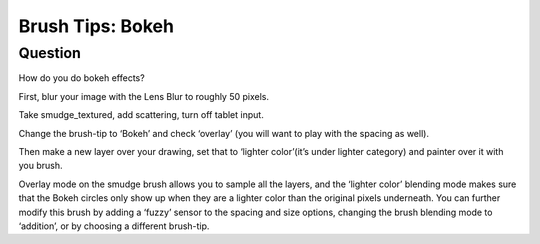 .. meta::
   :description lang=en:
        Creating bokeh effect with the help of some simple brush tip.

.. metadata-placeholder
   :authors: - Wolthera van Hövell tot Westerflier <griffinvalley@gmail.com>
   :license: GNU free documentation license 1.3 or later.

.. _bokeh_brush_tips:

=================
Brush Tips: Bokeh
=================

Question
--------

How do you do bokeh effects?

First, blur your image with the Lens Blur to roughly 50 pixels.

.. image:: /images/en/brush-tips/Krita-brushtips-bokeh_01.png
    :alt: krita bokeh brush setup background
    :width: 800

Take smudge_textured, add scattering, turn off tablet input.

.. image:: /images/en/brush-tips/Krita-brushtips-bokeh_02.png
    :alt: Krita bokeh brush tips scatter settings

Change the brush-tip to ‘Bokeh’ and check ‘overlay’ (you will want to play with the spacing as well).

.. image:: /images/en/brush-tips/Krita-brushtips-bokeh_03.png
    :alt: Choosing the brush tip for the bokeh effect

Then make a new layer over your drawing, set that to ‘lighter color’(it’s under lighter category) and painter over it with you brush.

.. image:: /images/en/brush-tips/Krita-brushtips-bokeh_04.png
    :alt: paint the bokeh circles on the background

Overlay mode on the smudge brush allows you to sample all the layers, and the ‘lighter color’ blending mode makes sure that the Bokeh circles only show up when they are a lighter color than the original pixels underneath. You can further modify this brush by adding a ‘fuzzy’ sensor to the spacing and size options, changing the brush blending mode to ‘addition’, or by choosing a different brush-tip.
